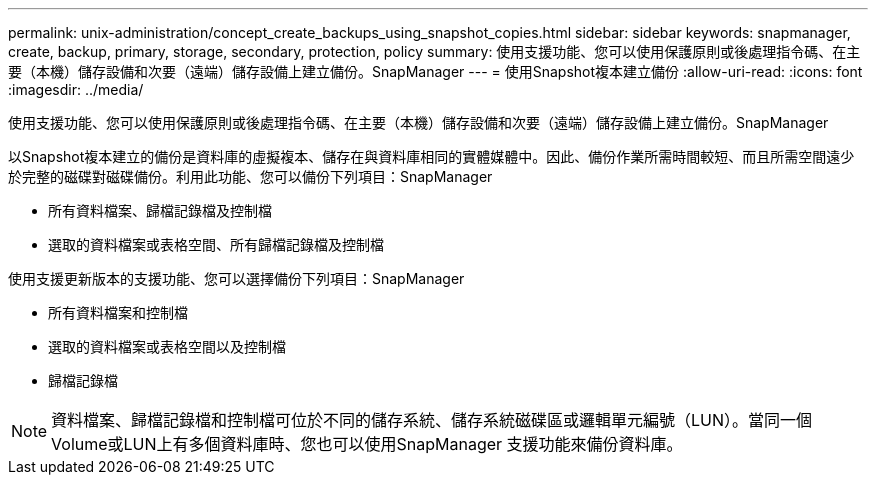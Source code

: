 ---
permalink: unix-administration/concept_create_backups_using_snapshot_copies.html 
sidebar: sidebar 
keywords: snapmanager, create, backup, primary, storage, secondary, protection, policy 
summary: 使用支援功能、您可以使用保護原則或後處理指令碼、在主要（本機）儲存設備和次要（遠端）儲存設備上建立備份。SnapManager 
---
= 使用Snapshot複本建立備份
:allow-uri-read: 
:icons: font
:imagesdir: ../media/


[role="lead"]
使用支援功能、您可以使用保護原則或後處理指令碼、在主要（本機）儲存設備和次要（遠端）儲存設備上建立備份。SnapManager

以Snapshot複本建立的備份是資料庫的虛擬複本、儲存在與資料庫相同的實體媒體中。因此、備份作業所需時間較短、而且所需空間遠少於完整的磁碟對磁碟備份。利用此功能、您可以備份下列項目：SnapManager

* 所有資料檔案、歸檔記錄檔及控制檔
* 選取的資料檔案或表格空間、所有歸檔記錄檔及控制檔


使用支援更新版本的支援功能、您可以選擇備份下列項目：SnapManager

* 所有資料檔案和控制檔
* 選取的資料檔案或表格空間以及控制檔
* 歸檔記錄檔



NOTE: 資料檔案、歸檔記錄檔和控制檔可位於不同的儲存系統、儲存系統磁碟區或邏輯單元編號（LUN）。當同一個Volume或LUN上有多個資料庫時、您也可以使用SnapManager 支援功能來備份資料庫。
